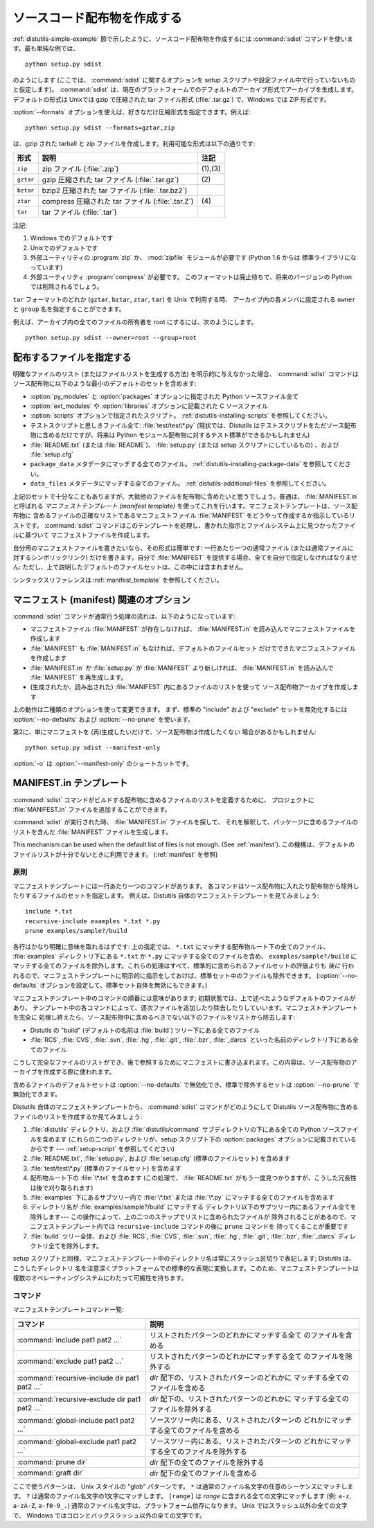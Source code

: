 .. _source-dist:

****************************
ソースコード配布物を作成する
****************************

:ref:`distutils-simple-example` 節で示したように、ソースコード配布物を作成するには :command:`sdist`
コマンドを使います。最も単純な例では、 ::

   python setup.py sdist

のようにします (ここでは、 :command:`sdist` に関するオプションを setup スクリプトや設定ファイル中で行っていないものと仮定します)。
:command:`sdist` は、現在のプラットフォームでのデフォルトのアーカイブ形式でアーカイブを生成します。デフォルトの形式は Unixでは gzip
で圧縮された tar ファイル形式 (:file:`.tar.gz`) で、Windows では ZIP 形式です。

:option:`--formats` オプションを使えば、好きなだけ圧縮形式を指定できます。例えば::

   python setup.py sdist --formats=gztar,zip

は、gzip された tarball と zip ファイルを作成します。利用可能な形式は以下の通りです:

+-----------+----------------------------------+---------+
| 形式      | 説明                             | 注記    |
+===========+==================================+=========+
| ``zip``   | zip ファイル (:file:`.zip`)      | (1),(3) |
+-----------+----------------------------------+---------+
| ``gztar`` | gzip 圧縮された tar ファイル     | \(2)    |
|           | (:file:`.tar.gz`)                |         |
+-----------+----------------------------------+---------+
| ``bztar`` | bzip2 圧縮された tar ファイル    |         |
|           | (:file:`.tar.bz2`)               |         |
+-----------+----------------------------------+---------+
| ``ztar``  | compress 圧縮された tar ファイル | \(4)    |
|           | (:file:`.tar.Z`)                 |         |
+-----------+----------------------------------+---------+
| ``tar``   | tar ファイル (:file:`.tar`)      |         |
+-----------+----------------------------------+---------+

注記:

(1)
   Windows でのデフォルトです

(2)
   Unixでのデフォルトです

(3)
   外部ユーティリティの :program:`zip` か、 :mod:`zipfile`  モジュールが必要です (Python 1.6 からは
   標準ライブラリになっています)

(4)
   外部ユーティリティ :program:`compress` が必要です。
   このフォーマットは廃止待ちで、将来のバージョンの Python では削除されるでしょう。

``tar`` フォーマットのどれか (``gztar``, ``bztar``, ``ztar``, ``tar``) を Unix で利用する時、
アーカイブ内の各メンバに設定される ``owner`` と ``group`` 名を指定することができます。

例えば、アーカイブ内の全てのファイルの所有者を root にするには、次のようにします。 ::

    python setup.py sdist --owner=root --group=root

.. _manifest:

配布するファイルを指定する
==========================

明確なファイルのリスト (またはファイルリストを生成する方法) を明示的に与えなかった場合、 :command:`sdist`
コマンドはソース配布物に以下のような最小のデフォルトのセットを含めます:

* :option:`py_modules` と :option:`packages` オプションに指定された Python ソースファイル全て

* :option:`ext_modules` や :option:`libraries` オプションに記載された C ソースファイル

  .. XXX C ライブラリソースの取得機構は現状ではうまく動きません -- :file:`build_clib.py` には、
    :meth:`get_source_files` メソッドがありません!

* :option:`scripts` オプションで指定されたスクリプト。
  :ref:`distutils-installing-scripts` を参照してください。

* テストスクリプトと思しきファイル全て: :file:`test/test\*.py` (現状では、Distutils
  はテストスクリプトをただソース配布物に含めるだけですが、将来は Python モジュール配布物に対するテスト標準ができるかもしれません)

* :file:`README.txt` (または :file:`README`)、 :file:`setup.py`  (または setup
  スクリプトにしているもの) 、および :file:`setup.cfg`

* ``package_data`` メタデータにマッチする全てのファイル。
  :ref:`distutils-installing-package-data` を参照してください。

* ``data_files`` メタデータにマッチする全てのファイル。
  :ref:`distutils-additional-files` を参照してください。

上記のセットで十分なこともありますが、大抵他のファイルを配布物に含めたいと思うでしょう。普通は、 :file:`MANIFEST.in` と呼ばれる
*マニフェストテンプレート (manifest template)* を使ってこれを行います。マニフェストテンプレートは、ソース配布物に
含めるファイルの正確なリストであるマニフェストファイル :file:`MANIFEST` をどうやって作成するか指示しているリストです。
:command:`sdist` コマンドはこのテンプレートを処理し、書かれた指示とファイルシステム上に見つかったファイルに基づいて
マニフェストファイルを作成します。

自分用のマニフェストファイルを書きたいなら、その形式は簡単です: 一行あたり一つの通常ファイル (または通常ファイルに対するシンボリックリンク)
だけを書きます。自分で :file:`MANIFEST` を提供する場合、全てを自分で指定しなければなりません:
ただし、上で説明したデフォルトのファイルセットは、この中には含まれません。

.. versionadded:: 2.7
   :file:`MANIFEST` のコメントで始まるファイルは、それが生成されたものであることを表します。
   そうでないファイルは上書きされたり削除されたりしません。

シンタックスリファレンスは :ref:`manifest_template` を参照してください。


.. _manifest-options:

マニフェスト (manifest) 関連のオプション
========================================

:command:`sdist` コマンドが通常行う処理の流れは、以下のようになっています:

* マニフェストファイル :file:`MANIFEST` が存在しなければ、 :file:`MANIFEST.in`
  を読み込んでマニフェストファイルを作成します

* :file:`MANIFEST` も :file:`MANIFEST.in` もなければ、デフォルトのファイルセット
  だけでできたマニフェストファイルを作成します

* :file:`MANIFEST.in` か :file:`setup.py` が :file:`MANIFEST` より新しければ、
  :file:`MANIFEST.in` を読み込んで :file:`MANIFEST` を再生成します。

* (生成されたか、読み出された) :file:`MANIFEST` 内にあるファイルのリストを使って
  ソース配布物アーカイブを作成します

上の動作は二種類のオプションを使って変更できます。
まず、標準の "include" および "exclude" セットを無効化するには
:option:`--no-defaults` および :option:`--no-prune`  を使います。

第2に、単にマニフェストを (再)生成したいだけで、ソース配布物は作成したくない
場合があるかもしれません::

   python setup.py sdist --manifest-only

:option:`-o` は :option:`--manifest-only` のショートカットです。


.. _manifest_template:

.. The MANIFEST.in template

MANIFEST.in テンプレート
========================

:command:`sdist` コマンドがビルドする配布物に含めるファイルのリストを定義するために、
プロジェクトに :file:`MANIFEST.in` ファイルを追加することができます。

:command:`sdist` が実行された時、 :file:`MANIFEST.in` ファイルを探して、
それを解釈して、パッケージに含めるファイルのリストを含んだ :file:`MANIFEST`
ファイルを生成します。

This mechanism can be used when the default list of files is not enough.
(See :ref:`manifest`).
この機構は、デフォルトのファイルリストが十分でないときに利用できます。
(:ref:`manifest` を参照)

.. Principle

原則
---------

マニフェストテンプレートには一行あたり一つのコマンドがあります。
各コマンドはソース配布物に入れたり配布物から除外したりするファイルのセットを指定します。
例えば、Distutils 自体のマニフェストテンプレートを見てみましょう::

   include *.txt
   recursive-include examples *.txt *.py
   prune examples/sample?/build

各行はかなり明確に意味を取れるはずです: 上の指定では、 ``*.txt`` にマッチする配布物ルート下の全てのファイル、 :file:`examples`
ディレクトリ下にある ``*.txt`` か ``*.py`` にマッチする全てのファイルを含め、 ``examples/sample?/build``
にマッチする全てのファイルを除外します。これらの処理はすべて、標準的に含められるファイルセットの評価よりも *後に*
行われるので、マニフェストテンプレートに明示的に指示をしておけば、標準セット中のファイルも除外できます。
(:option:`--no-defaults` オプションを設定して、標準セット自体を無効にもできます。)

マニフェストテンプレート中のコマンドの順番には意味があります;  初期状態では、上で述べたようなデフォルトのファイルがあり、
テンプレート中の各コマンドによって、逐次ファイルを追加したり除去したりしていいます。マニフェストテンプレートを完全に
処理し終えたら、ソース配布物中に含めるべきでない以下のファイルをリストから除去します:

* Distutls の "build" (デフォルトの名前は :file:`build`) ツリー下にある全てのファイル

* :file:`RCS`, :file:`CVS`, :file:`.svn`, :file:`.hg`, :file:`.git`, :file:`.bzr`, :file:`_darcs`
  といった名前のディレクトリ下にある全てのファイル

こうして完全なファイルのリストができ、後で参照するためにマニフェストに書き込まれます。この内容は、ソース配布物のアーカイブを作成する際に使われます。

含めるファイルのデフォルトセットは :option:`--no-defaults` で無効化でき、標準で除外するセットは
:option:`--no-prune` で無効化できます。

Distutils 自体のマニフェストテンプレートから、 :command:`sdist` コマンドがどのようにして Distutils
ソース配布物に含めるファイルのリストを作成するか見てみましょう:

#. :file:`distutils` ディレクトリ、および :file:`distutils/command` サブディレクトリの下にある全ての
   Python ソースファイルを含めます (これらの二つのディレクトリが、setup スクリプト下の :option:`packages`
   オプションに記載されているからです ---  :ref:`setup-script` を参照してください)

#. :file:`README.txt`, :file:`setup.py`, および :file:`setup.cfg` (標準のファイルセット)
   を含めます

#. :file:`test/test\*.py` (標準のファイルセット) を含めます

#. 配布物ルート下の :file:`\*.txt` を含めます (この処理で、 :file:`README.txt`
   がもう一度見つかりますが、こうした冗長性は後で刈り取られます)

#. :file:`examples` 下にあるサブツリー内で :file:`\*.txt` または :file:`\*.py`
   にマッチする全てのファイルを含めます

#. ディレクトリ名が :file:`examples/sample?/build` にマッチする
   ディレクトリ以下のサブツリー内にあるファイル全てを除外します--- この操作によって、上の二つのステップでリストに含められたファイルが
   除外されることがあるので、マニフェストテンプレート内では ``recursive-include`` コマンドの後に ``prune`` コマンドを
   持ってくることが重要です

#. :file:`build` ツリー全体、および :file:`RCS`, :file:`CVS`, :file:`.svn`,
   :file:`.hg`, :file:`.git`, :file:`.bzr`, :file:`_darcs` ディレクトリ全てを除外します。

setup スクリプトと同様、マニフェストテンプレート中のディレクトリ名は常にスラッシュ区切りで表記します; Distutils は、こうしたディレクトリ
名を注意深くプラットフォームでの標準的な表現に変換します。このため、マニフェストテンプレートは複数のオペレーティングシステムにわたって可搬性を持ちます。


.. Commands

コマンド
--------

マニフェストテンプレートコマンド一覧:

+-------------------------------------------+-----------------------------------------------+
| コマンド                                  | 説明                                          |
+===========================================+===============================================+
| :command:`include pat1 pat2 ...`          | リストされたパターンのどれかにマッチする全て  |
|                                           | のファイルを含める                            |
+-------------------------------------------+-----------------------------------------------+
| :command:`exclude pat1 pat2 ...`          | リストされたパターンのどれかにマッチする全て  |
|                                           | のファイルを除外する                          |
+-------------------------------------------+-----------------------------------------------+
| :command:`recursive-include dir pat1 pat2 | *dir* 配下の、リストされたパターンのどれかに  |
| ...`                                      | マッチする全てのファイルを含める              |
+-------------------------------------------+-----------------------------------------------+
| :command:`recursive-exclude dir pat1 pat2 | *dir* 配下の、リストされたパターンのどれかに  |
| ...`                                      | マッチする全てのファイルを除外する            |
+-------------------------------------------+-----------------------------------------------+
| :command:`global-include pat1 pat2 ...`   | ソースツリー内にある、リストされたパターンの  |
|                                           | どれかにマッチする全てのファイルを含める      |
+-------------------------------------------+-----------------------------------------------+
| :command:`global-exclude pat1 pat2 ...`   | ソースツリー内にある、リストされたパターンの  |
|                                           | どれかにマッチする全てのファイルを除外する    |
+-------------------------------------------+-----------------------------------------------+
| :command:`prune dir`                      | *dir* 配下の全てのファイルを除外する          |
+-------------------------------------------+-----------------------------------------------+
| :command:`graft dir`                      | *dir* 配下の全てのファイルを含める            |
+-------------------------------------------+-----------------------------------------------+

ここで使うパターンは、 Unix スタイルの "glob" パターンです。
``*`` は通常のファイル名文字の任意のシーケンスにマッチします。
``?`` は通常のファイル名文字の1文字にマッチします。
``[range]`` は *range* に含まれる全ての文字にマッチします (例: ``a-z``, ``a-zA-Z``, ``a-f0-9_.``)
通常のファイル名文字は、プラットフォーム依存になります。 Unix ではスラッシュ以外の全ての文字で、
Windows ではコロンとバックスラッシュ以外の全ての文字です。

.. versionchanged:: 2.7
    :command:`sdist` は既存の生成された :file:`MANIFEST` ファイルを
    :file:`MANIFEST.in` や :file:`setup.py` の変更時刻と比較すること無しに
    再生成します。
